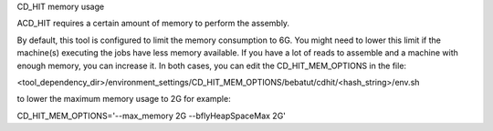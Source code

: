 CD_HIT memory usage

ACD_HIT requires a certain amount of memory to perform the assembly.

By default, this tool is configured to limit the memory consumption to 6G. You might need to lower this limit if the machine(s) executing the jobs have less memory available. If you have a lot of reads to assemble and a machine with enough memory, you can increase it. In both cases, you can edit the CD_HIT_MEM_OPTIONS in the file:

<tool_dependency_dir>/environment_settings/CD_HIT_MEM_OPTIONS/bebatut/cdhit/<hash_string>/env.sh

to lower the maximum memory usage to 2G for example:

CD_HIT_MEM_OPTIONS='--max_memory 2G --bflyHeapSpaceMax 2G'